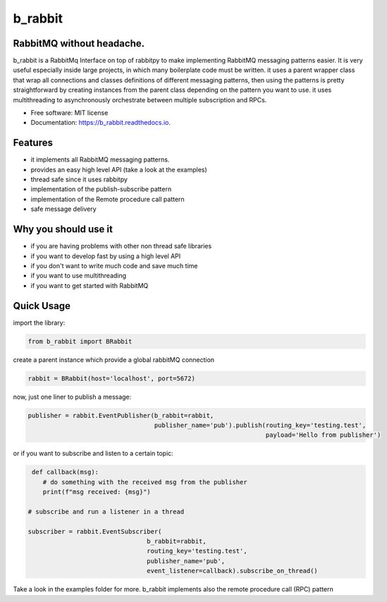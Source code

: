 ========
b_rabbit
========


.. image:: https://img.shields.io/pypi/v/b_rabbit.svg
        :target: https://pypi.python.org/pypi/b_rabbit

.. image:: https://img.shields.io/travis/nidhaloff/b_rabbit.svg
        :target: https://travis-ci.com/nidhaloff/b_rabbit

.. image:: https://readthedocs.org/projects/b_rabbit/badge/?version=latest
        :target: https://b_rabbit.readthedocs.io/en/latest/?badge=latest
        :alt: Documentation Status




RabbitMQ without headache.
---------------------------

b_rabbit is a RabbitMq Interface on top of rabbitpy to make implementing RabbitMQ messaging patterns easier. It is very useful especially
inside large projects, in which many boilerplate code must be written.
it uses a parent wrapper class that wrap all connections and classes definitions of different messaging patterns,
then using the patterns is pretty straightforward by creating instances from the parent class depending on the
pattern you want to use. it uses multithreading to asynchronously orchestrate between multiple subscription and RPCs.



* Free software: MIT license
* Documentation: https://b_rabbit.readthedocs.io.

Features
--------

- it implements all RabbitMQ messaging patterns.
- provides an easy high level API (take a look at the examples)
- thread safe since it uses rabbitpy
- implementation of the publish-subscribe pattern
- implementation of the Remote procedure call pattern
- safe message delivery

Why you should use it
----------------------
- if you are having problems with other non thread safe libraries
- if you want to develop fast by using a high level API
- if you don't want to write much code and save much time
- if you want to use multithreading
- if you want to get started with RabbitMQ


Quick Usage
------------

import the library:

.. code-block:: python


    from b_rabbit import BRabbit

create a parent instance which provide a global rabbitMQ connection

.. code-block:: python

    rabbit = BRabbit(host='localhost', port=5672)

now, just one liner to publish a message:

.. code-block:: python

    publisher = rabbit.EventPublisher(b_rabbit=rabbit,
                                      publisher_name='pub').publish(routing_key='testing.test',
                                                                    payload='Hello from publisher')



or if you want to subscribe and listen to a certain topic:

.. code-block:: python

     def callback(msg):
        # do something with the received msg from the publisher
        print(f"msg received: {msg}")

    # subscribe and run a listener in a thread

    subscriber = rabbit.EventSubscriber(
                                    b_rabbit=rabbit,
                                    routing_key='testing.test',
                                    publisher_name='pub',
                                    event_listener=callback).subscribe_on_thread()

Take a look in the examples folder for more. b_rabbit implements also the remote procedure call (RPC) pattern


